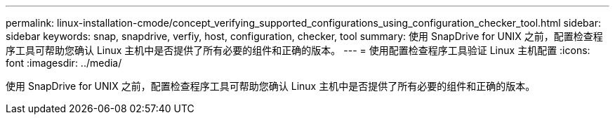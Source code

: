 ---
permalink: linux-installation-cmode/concept_verifying_supported_configurations_using_configuration_checker_tool.html 
sidebar: sidebar 
keywords: snap, snapdrive, verfiy, host, configuration, checker, tool 
summary: 使用 SnapDrive for UNIX 之前，配置检查程序工具可帮助您确认 Linux 主机中是否提供了所有必要的组件和正确的版本。 
---
= 使用配置检查程序工具验证 Linux 主机配置
:icons: font
:imagesdir: ../media/


[role="lead"]
使用 SnapDrive for UNIX 之前，配置检查程序工具可帮助您确认 Linux 主机中是否提供了所有必要的组件和正确的版本。
